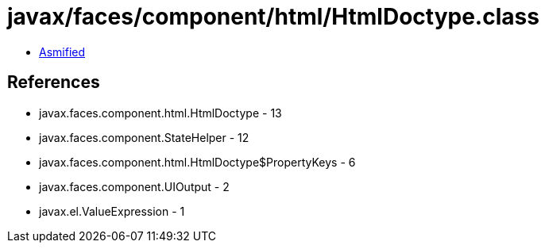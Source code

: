 = javax/faces/component/html/HtmlDoctype.class

 - link:HtmlDoctype-asmified.java[Asmified]

== References

 - javax.faces.component.html.HtmlDoctype - 13
 - javax.faces.component.StateHelper - 12
 - javax.faces.component.html.HtmlDoctype$PropertyKeys - 6
 - javax.faces.component.UIOutput - 2
 - javax.el.ValueExpression - 1
